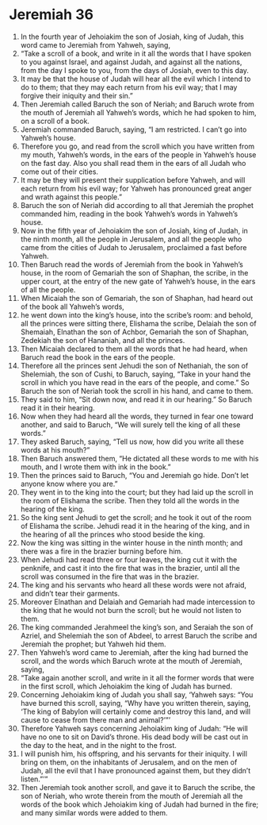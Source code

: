 ﻿
* Jeremiah 36
1. In the fourth year of Jehoiakim the son of Josiah, king of Judah, this word came to Jeremiah from Yahweh, saying, 
2. “Take a scroll of a book, and write in it all the words that I have spoken to you against Israel, and against Judah, and against all the nations, from the day I spoke to you, from the days of Josiah, even to this day. 
3. It may be that the house of Judah will hear all the evil which I intend to do to them; that they may each return from his evil way; that I may forgive their iniquity and their sin.” 
4. Then Jeremiah called Baruch the son of Neriah; and Baruch wrote from the mouth of Jeremiah all Yahweh’s words, which he had spoken to him, on a scroll of a book. 
5. Jeremiah commanded Baruch, saying, “I am restricted. I can’t go into Yahweh’s house. 
6. Therefore you go, and read from the scroll which you have written from my mouth, Yahweh’s words, in the ears of the people in Yahweh’s house on the fast day. Also you shall read them in the ears of all Judah who come out of their cities. 
7. It may be they will present their supplication before Yahweh, and will each return from his evil way; for Yahweh has pronounced great anger and wrath against this people.” 
8. Baruch the son of Neriah did according to all that Jeremiah the prophet commanded him, reading in the book Yahweh’s words in Yahweh’s house. 
9. Now in the fifth year of Jehoiakim the son of Josiah, king of Judah, in the ninth month, all the people in Jerusalem, and all the people who came from the cities of Judah to Jerusalem, proclaimed a fast before Yahweh. 
10. Then Baruch read the words of Jeremiah from the book in Yahweh’s house, in the room of Gemariah the son of Shaphan, the scribe, in the upper court, at the entry of the new gate of Yahweh’s house, in the ears of all the people. 
11. When Micaiah the son of Gemariah, the son of Shaphan, had heard out of the book all Yahweh’s words, 
12. he went down into the king’s house, into the scribe’s room: and behold, all the princes were sitting there, Elishama the scribe, Delaiah the son of Shemaiah, Elnathan the son of Achbor, Gemariah the son of Shaphan, Zedekiah the son of Hananiah, and all the princes. 
13. Then Micaiah declared to them all the words that he had heard, when Baruch read the book in the ears of the people. 
14. Therefore all the princes sent Jehudi the son of Nethaniah, the son of Shelemiah, the son of Cushi, to Baruch, saying, “Take in your hand the scroll in which you have read in the ears of the people, and come.” So Baruch the son of Neriah took the scroll in his hand, and came to them. 
15. They said to him, “Sit down now, and read it in our hearing.” So Baruch read it in their hearing. 
16. Now when they had heard all the words, they turned in fear one toward another, and said to Baruch, “We will surely tell the king of all these words.” 
17. They asked Baruch, saying, “Tell us now, how did you write all these words at his mouth?” 
18. Then Baruch answered them, “He dictated all these words to me with his mouth, and I wrote them with ink in the book.” 
19. Then the princes said to Baruch, “You and Jeremiah go hide. Don’t let anyone know where you are.” 
20. They went in to the king into the court; but they had laid up the scroll in the room of Elishama the scribe. Then they told all the words in the hearing of the king. 
21. So the king sent Jehudi to get the scroll; and he took it out of the room of Elishama the scribe. Jehudi read it in the hearing of the king, and in the hearing of all the princes who stood beside the king. 
22. Now the king was sitting in the winter house in the ninth month; and there was a fire in the brazier burning before him. 
23. When Jehudi had read three or four leaves, the king cut it with the penknife, and cast it into the fire that was in the brazier, until all the scroll was consumed in the fire that was in the brazier. 
24. The king and his servants who heard all these words were not afraid, and didn’t tear their garments. 
25. Moreover Elnathan and Delaiah and Gemariah had made intercession to the king that he would not burn the scroll; but he would not listen to them. 
26. The king commanded Jerahmeel the king’s son, and Seraiah the son of Azriel, and Shelemiah the son of Abdeel, to arrest Baruch the scribe and Jeremiah the prophet; but Yahweh hid them. 
27. Then Yahweh’s word came to Jeremiah, after the king had burned the scroll, and the words which Baruch wrote at the mouth of Jeremiah, saying, 
28. “Take again another scroll, and write in it all the former words that were in the first scroll, which Jehoiakim the king of Judah has burned. 
29. Concerning Jehoiakim king of Judah you shall say, ‘Yahweh says: “You have burned this scroll, saying, “Why have you written therein, saying, ‘The king of Babylon will certainly come and destroy this land, and will cause to cease from there man and animal?’”’ 
30. Therefore Yahweh says concerning Jehoiakim king of Judah: “He will have no one to sit on David’s throne. His dead body will be cast out in the day to the heat, and in the night to the frost. 
31. I will punish him, his offspring, and his servants for their iniquity. I will bring on them, on the inhabitants of Jerusalem, and on the men of Judah, all the evil that I have pronounced against them, but they didn’t listen.”’” 
32. Then Jeremiah took another scroll, and gave it to Baruch the scribe, the son of Neriah, who wrote therein from the mouth of Jeremiah all the words of the book which Jehoiakim king of Judah had burned in the fire; and many similar words were added to them. 

